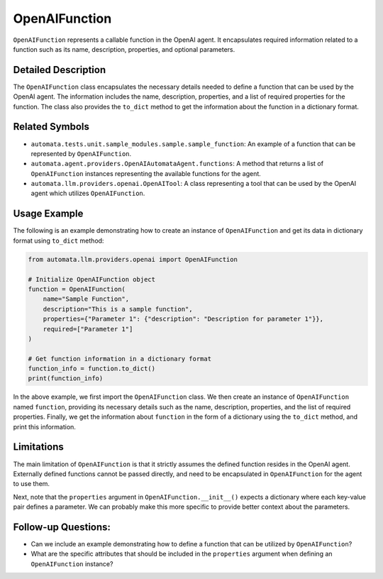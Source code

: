 OpenAIFunction
==============

``OpenAIFunction`` represents a callable function in the OpenAI agent.
It encapsulates required information related to a function such as its
name, description, properties, and optional parameters.

Detailed Description
--------------------

The ``OpenAIFunction`` class encapsulates the necessary details needed
to define a function that can be used by the OpenAI agent. The
information includes the name, description, properties, and a list of
required properties for the function. The class also provides the
``to_dict`` method to get the information about the function in a
dictionary format.

Related Symbols
---------------

-  ``automata.tests.unit.sample_modules.sample.sample_function``: An
   example of a function that can be represented by ``OpenAIFunction``.
-  ``automata.agent.providers.OpenAIAutomataAgent.functions``: A method
   that returns a list of ``OpenAIFunction`` instances representing the
   available functions for the agent.
-  ``automata.llm.providers.openai.OpenAITool``: A class representing a
   tool that can be used by the OpenAI agent which utilizes
   ``OpenAIFunction``.

Usage Example
-------------

The following is an example demonstrating how to create an instance of
``OpenAIFunction`` and get its data in dictionary format using
``to_dict`` method:

.. code:: python

   from automata.llm.providers.openai import OpenAIFunction

   # Initialize OpenAIFunction object
   function = OpenAIFunction(
       name="Sample Function",
       description="This is a sample function",
       properties={"Parameter 1": {"description": "Description for parameter 1"}},
       required=["Parameter 1"]
   )

   # Get function information in a dictionary format
   function_info = function.to_dict()
   print(function_info)  

In the above example, we first import the ``OpenAIFunction`` class. We
then create an instance of ``OpenAIFunction`` named ``function``,
providing its necessary details such as the name, description,
properties, and the list of required properties. Finally, we get the
information about ``function`` in the form of a dictionary using the
``to_dict`` method, and print this information.

Limitations
-----------

The main limitation of ``OpenAIFunction`` is that it strictly assumes
the defined function resides in the OpenAI agent. Externally defined
functions cannot be passed directly, and need to be encapsulated in
``OpenAIFunction`` for the agent to use them.

Next, note that the ``properties`` argument in
``OpenAIFunction.__init__()`` expects a dictionary where each key-value
pair defines a parameter. We can probably make this more specific to
provide better context about the parameters.

Follow-up Questions:
--------------------

-  Can we include an example demonstrating how to define a function that
   can be utilized by ``OpenAIFunction``?
-  What are the specific attributes that should be included in the
   ``properties`` argument when defining an ``OpenAIFunction`` instance?
